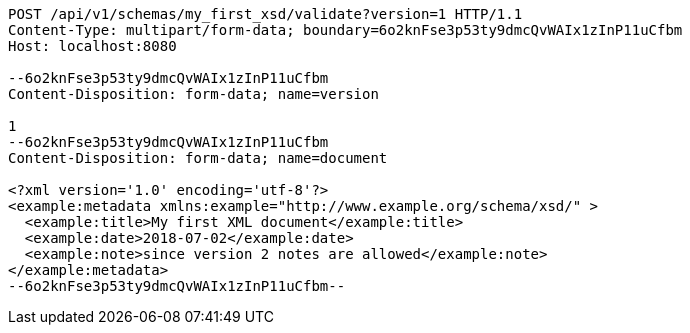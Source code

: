 [source,http,options="nowrap"]
----
POST /api/v1/schemas/my_first_xsd/validate?version=1 HTTP/1.1
Content-Type: multipart/form-data; boundary=6o2knFse3p53ty9dmcQvWAIx1zInP11uCfbm
Host: localhost:8080

--6o2knFse3p53ty9dmcQvWAIx1zInP11uCfbm
Content-Disposition: form-data; name=version

1
--6o2knFse3p53ty9dmcQvWAIx1zInP11uCfbm
Content-Disposition: form-data; name=document

<?xml version='1.0' encoding='utf-8'?>
<example:metadata xmlns:example="http://www.example.org/schema/xsd/" >
  <example:title>My first XML document</example:title>
  <example:date>2018-07-02</example:date>
  <example:note>since version 2 notes are allowed</example:note>
</example:metadata>
--6o2knFse3p53ty9dmcQvWAIx1zInP11uCfbm--
----